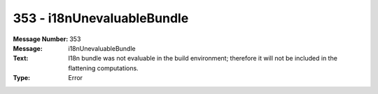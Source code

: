 .. _build/messages/353:

========================================================================================
353 - i18nUnevaluableBundle
========================================================================================

:Message Number: 353
:Message: i18nUnevaluableBundle
:Text: I18n bundle was not evaluable in the build environment; therefore it will not be included in the flattening computations.
:Type: Error

